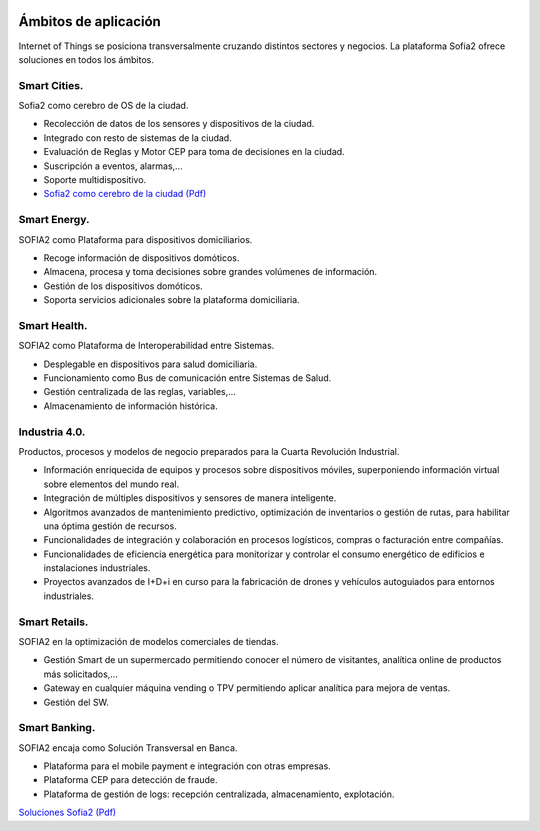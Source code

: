 .. figure::  ./images/logo_sofia2_grande.png
 :align:   center
 
Ámbitos de aplicación
=====================

Internet of Things se posiciona transversalmente cruzando distintos sectores y negocios. La plataforma Sofia2 ofrece soluciones en todos los ámbitos.

Smart Cities.
---------------

Sofia2 como cerebro de OS de la ciudad.

* Recolección de datos de los sensores y dispositivos de la ciudad.

* Integrado con resto de sistemas de la ciudad.

* Evaluación de Reglas y Motor CEP para toma de decisiones en la ciudad.

* Suscripción a eventos, alarmas,...

* Soporte multidispositivo.

* `Sofia2 como cerebro de la ciudad (Pdf) <http://sofia2.com/docs/Sofia2%20como%20cerebro%20de%20la%20ciudad%20(abril%202015).pdf>`_


Smart Energy.
---------------

SOFIA2 como Plataforma para dispositivos domiciliarios.

* Recoge información de dispositivos domóticos.

* Almacena, procesa y toma decisiones sobre grandes volúmenes de información.

* Gestión de los dispositivos domóticos.

* Soporta servicios adicionales sobre la plataforma domiciliaria.


Smart Health.
---------------

SOFIA2 como Plataforma de Interoperabilidad entre Sistemas.

* Desplegable en dispositivos para salud domiciliaria.

* Funcionamiento como Bus de comunicación entre Sistemas de Salud.

* Gestión centralizada de las reglas, variables,...

* Almacenamiento de información histórica.


Industria 4.0.
---------------

Productos, procesos y modelos de negocio preparados para la Cuarta Revolución Industrial.

* Información enriquecida de equipos y procesos sobre dispositivos móviles, superponiendo información virtual sobre elementos del mundo real.

* Integración de múltiples dispositivos y sensores de manera inteligente.

* Algoritmos avanzados de mantenimiento predictivo, optimización de inventarios o gestión de rutas, para habilitar una óptima gestión de recursos.

* Funcionalidades de integración y colaboración en procesos logísticos, compras o facturación entre compañías.

* Funcionalidades de eficiencia energética para monitorizar y controlar el consumo energético de edificios e instalaciones industriales.

* Proyectos avanzados de I+D+i en curso para la fabricación de drones y vehículos autoguiados para entornos industriales. 


Smart Retails.
---------------
SOFIA2 en la optimización de modelos comerciales de tiendas.

* Gestión Smart de un supermercado permitiendo conocer el número de visitantes, analítica online de productos más solicitados,...

* Gateway en cualquier máquina vending o TPV permitiendo aplicar analítica para mejora de ventas.

* Gestión del SW.


Smart Banking.
---------------

SOFIA2 encaja como Solución Transversal en Banca.

* Plataforma para el mobile payment e integración con otras empresas.

* Plataforma CEP para detección de fraude.

* Plataforma de gestión de logs: recepción centralizada, almacenamiento, explotación.


`Soluciones Sofia2 (Pdf) <http://sofia2.com/docs/Sofia2-Soluciones.pdf>`_
